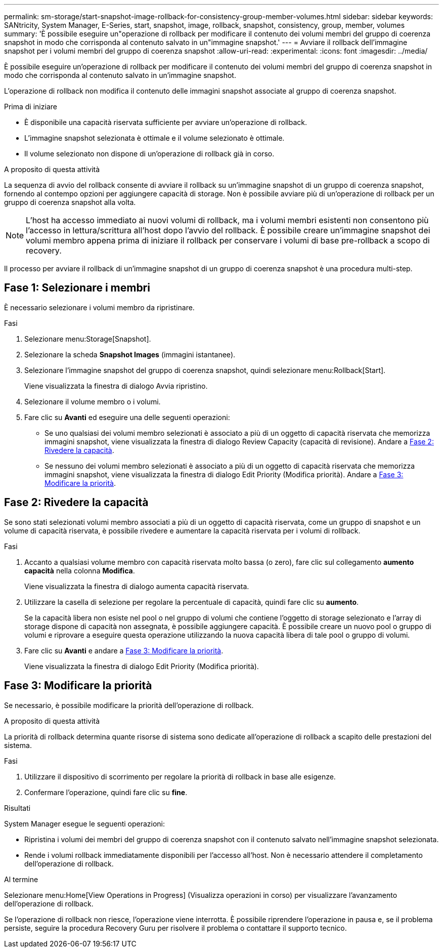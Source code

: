 ---
permalink: sm-storage/start-snapshot-image-rollback-for-consistency-group-member-volumes.html 
sidebar: sidebar 
keywords: SANtricity, System Manager, E-Series, start, snapshot, image, rollback, snapshot, consistency, group, member, volumes 
summary: 'È possibile eseguire un"operazione di rollback per modificare il contenuto dei volumi membri del gruppo di coerenza snapshot in modo che corrisponda al contenuto salvato in un"immagine snapshot.' 
---
= Avviare il rollback dell'immagine snapshot per i volumi membri del gruppo di coerenza snapshot
:allow-uri-read: 
:experimental: 
:icons: font
:imagesdir: ../media/


[role="lead"]
È possibile eseguire un'operazione di rollback per modificare il contenuto dei volumi membri del gruppo di coerenza snapshot in modo che corrisponda al contenuto salvato in un'immagine snapshot.

L'operazione di rollback non modifica il contenuto delle immagini snapshot associate al gruppo di coerenza snapshot.

.Prima di iniziare
* È disponibile una capacità riservata sufficiente per avviare un'operazione di rollback.
* L'immagine snapshot selezionata è ottimale e il volume selezionato è ottimale.
* Il volume selezionato non dispone di un'operazione di rollback già in corso.


.A proposito di questa attività
La sequenza di avvio del rollback consente di avviare il rollback su un'immagine snapshot di un gruppo di coerenza snapshot, fornendo al contempo opzioni per aggiungere capacità di storage. Non è possibile avviare più di un'operazione di rollback per un gruppo di coerenza snapshot alla volta.

[NOTE]
====
L'host ha accesso immediato ai nuovi volumi di rollback, ma i volumi membri esistenti non consentono più l'accesso in lettura/scrittura all'host dopo l'avvio del rollback. È possibile creare un'immagine snapshot dei volumi membro appena prima di iniziare il rollback per conservare i volumi di base pre-rollback a scopo di recovery.

====
Il processo per avviare il rollback di un'immagine snapshot di un gruppo di coerenza snapshot è una procedura multi-step.



== Fase 1: Selezionare i membri

È necessario selezionare i volumi membro da ripristinare.

.Fasi
. Selezionare menu:Storage[Snapshot].
. Selezionare la scheda *Snapshot Images* (immagini istantanee).
. Selezionare l'immagine snapshot del gruppo di coerenza snapshot, quindi selezionare menu:Rollback[Start].
+
Viene visualizzata la finestra di dialogo Avvia ripristino.

. Selezionare il volume membro o i volumi.
. Fare clic su *Avanti* ed eseguire una delle seguenti operazioni:
+
** Se uno qualsiasi dei volumi membro selezionati è associato a più di un oggetto di capacità riservata che memorizza immagini snapshot, viene visualizzata la finestra di dialogo Review Capacity (capacità di revisione). Andare a <<Fase 2: Rivedere la capacità>>.
** Se nessuno dei volumi membro selezionati è associato a più di un oggetto di capacità riservata che memorizza immagini snapshot, viene visualizzata la finestra di dialogo Edit Priority (Modifica priorità). Andare a <<Fase 3: Modificare la priorità>>.






== Fase 2: Rivedere la capacità

Se sono stati selezionati volumi membro associati a più di un oggetto di capacità riservata, come un gruppo di snapshot e un volume di capacità riservata, è possibile rivedere e aumentare la capacità riservata per i volumi di rollback.

.Fasi
. Accanto a qualsiasi volume membro con capacità riservata molto bassa (o zero), fare clic sul collegamento *aumento capacità* nella colonna *Modifica*.
+
Viene visualizzata la finestra di dialogo aumenta capacità riservata.

. Utilizzare la casella di selezione per regolare la percentuale di capacità, quindi fare clic su *aumento*.
+
Se la capacità libera non esiste nel pool o nel gruppo di volumi che contiene l'oggetto di storage selezionato e l'array di storage dispone di capacità non assegnata, è possibile aggiungere capacità. È possibile creare un nuovo pool o gruppo di volumi e riprovare a eseguire questa operazione utilizzando la nuova capacità libera di tale pool o gruppo di volumi.

. Fare clic su *Avanti* e andare a <<Fase 3: Modificare la priorità>>.
+
Viene visualizzata la finestra di dialogo Edit Priority (Modifica priorità).





== Fase 3: Modificare la priorità

Se necessario, è possibile modificare la priorità dell'operazione di rollback.

.A proposito di questa attività
La priorità di rollback determina quante risorse di sistema sono dedicate all'operazione di rollback a scapito delle prestazioni del sistema.

.Fasi
. Utilizzare il dispositivo di scorrimento per regolare la priorità di rollback in base alle esigenze.
. Confermare l'operazione, quindi fare clic su *fine*.


.Risultati
System Manager esegue le seguenti operazioni:

* Ripristina i volumi dei membri del gruppo di coerenza snapshot con il contenuto salvato nell'immagine snapshot selezionata.
* Rende i volumi rollback immediatamente disponibili per l'accesso all'host. Non è necessario attendere il completamento dell'operazione di rollback.


.Al termine
Selezionare menu:Home[View Operations in Progress] (Visualizza operazioni in corso) per visualizzare l'avanzamento dell'operazione di rollback.

Se l'operazione di rollback non riesce, l'operazione viene interrotta. È possibile riprendere l'operazione in pausa e, se il problema persiste, seguire la procedura Recovery Guru per risolvere il problema o contattare il supporto tecnico.
